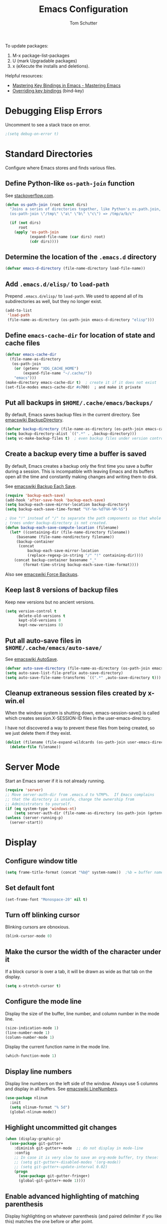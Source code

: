 #+TITLE: Emacs Configuration
#+AUTHOR: Tom Schutter

To update packages:

1. M-x package-list-packages
2. U (mark Upgradable packages)
3. x (eXecute the installs and deletions).

Helpful resources:

- [[https://www.masteringemacs.org/article/mastering-key-bindings-emacs][Mastering Key Bindings in Emacs - Mastering Emacs]]
- [[https://emacs.stackexchange.com/a/360][Overriding key bindings]] (bind-key)

* Debugging Elisp Errors

Uncomment to see a stack trace on error.

#+begin_src emacs-lisp
;(setq debug-on-error t)
#+end_src

* Standard Directories

Configure where Emacs stores and finds various files.

** Define Python-like ~os-path-join~ function

See [[http://stackoverflow.com/questions/3964715/what-is-the-correct-way-to-join-multiple-path-components-into-a-single-complete][stackoverflow.com]].

#+begin_src emacs-lisp
(defun os-path-join (root &rest dirs)
  "Joins a series of directories together, like Python's os.path.join,
  (os-path-join \"/tmp\" \"a\" \"b\" \"c\") => /tmp/a/b/c"

  (if (not dirs)
      root
    (apply 'os-path-join
           (expand-file-name (car dirs) root)
           (cdr dirs))))
#+end_src

** Determine the location of the ~.emacs.d~ directory

#+begin_src emacs-lisp
(defvar emacs-d-directory (file-name-directory load-file-name))
#+end_src

** Add ~.emacs.d/elisp/~ to ~load-path~

Prepend ~.emacs.d/elisp/~ to ~load-path~.  We used to append all of
its subdirectories as well, but they no longer exist.

#+begin_src emacs-lisp
(add-to-list
 'load-path
 (file-name-as-directory (os-path-join emacs-d-directory "elisp")))
#+end_src

** Define ~emacs-cache-dir~ for location of state and cache files

#+begin_src emacs-lisp
(defvar emacs-cache-dir
  (file-name-as-directory
   (os-path-join
    (or (getenv "XDG_CACHE_HOME")
        (expand-file-name "~/.cache/"))
    "emacs")))
(make-directory emacs-cache-dir t)  ; create it if it does not exist
(set-file-modes emacs-cache-dir #o700)  ; and make it private
#+end_src

** Put all backups in ~$HOME/.cache/emacs/backups/~

By default, Emacs saves backup files in the current directory.  See
[[http://www.emacswiki.org/emacs/BackupDirectory][emacswiki BackupDirectory]].

#+begin_src emacs-lisp
(defvar backup-directory (file-name-as-directory (os-path-join emacs-cache-dir "backups")))
(setq backup-directory-alist `((".*" . ,backup-directory)))
(setq vc-make-backup-files t)  ; even backup files under version control
#+end_src

** Create a backup every time a buffer is saved

By default, Emacs creates a backup only the first time you save a
buffer during a session.  This is incompatible with leaving Emacs and
its buffers open all the time and constantly making changes and
writing them to disk.

See [[https://www.emacswiki.org/emacs/BackupEachSave][emacswiki Backup Each Save]].

#+begin_src emacs-lisp
(require 'backup-each-save)
(add-hook 'after-save-hook 'backup-each-save)
(setq backup-each-save-mirror-location backup-directory)
(setq backup-each-save-time-format "%Y-%m-%dT%H-%M-%S")

; Use "!" instead of "/" to separate the path components so that whole
; trees under backup-directory is not created.
(defun backup-each-save-compute-location (filename)
  (let* ((containing-dir (file-name-directory filename))
     (basename (file-name-nondirectory filename))
     (backup-container
      (concat
          backup-each-save-mirror-location
          (replace-regexp-in-string "/" "!" containing-dir))))
    (concat backup-container basename "_"
        (format-time-string backup-each-save-time-format))))
#+end_src

Also see [[https://www.emacswiki.org/emacs/ForceBackups][emacswiki Force Backups]].

** Keep last 8 versions of backup files

Keep new versions but no ancient versions.

#+begin_src emacs-lisp
(setq version-control t
      delete-old-versions t
      kept-old-versions 0
      kept-new-versions 8)
#+end_src

** Put all auto-save files in ~$HOME/.cache/emacs/auto-save/~

See [[http://www.emacswiki.org/emacs/AutoSave][emacswiki AutoSave]].

#+begin_src emacs-lisp
(defvar auto-save-directory (file-name-as-directory (os-path-join emacs-cache-dir "auto-save")))
(setq auto-save-list-file-prefix auto-save-directory)
(setq auto-save-file-name-transforms `((".*" ,auto-save-directory t)))
#+end_src

** Cleanup extraneous session files created by x-win.el

When the window system is shutting down, emacs-session-save() is
called which creates session.X-SESSION-ID files in the
user-emacs-directory.

I have not discovered a way to prevent these files from being created,
so we just delete them if they exist.

#+begin_src emacs-lisp
(dolist (filename (file-expand-wildcards (os-path-join user-emacs-directory "session.*")))
  (delete-file filename))
#+end_src

* Server Mode

Start an Emacs server if it is not already running.

#+begin_src emacs-lisp
(require 'server)
;; Move server-auth-dir from .emacs.d to %TMP%.  If Emacs complains
;; that the directory is unsafe, change the ownership from
;; Administrators to yourself.
(if (eq system-type 'windows-nt)
    (setq server-auth-dir (file-name-as-directory (os-path-join (getenv "TMP") "emacs"))))
(unless (server-running-p)
  (server-start))
#+end_src

* Display

** Configure window title

#+begin_src emacs-lisp
(setq frame-title-format (concat "%b@" system-name))  ;%b = buffer name
#+end_src

** Set default font

#+begin_src emacs-lisp
(set-frame-font "Monospace-20" nil t)
#+end_src

** Turn off blinking cursor

Blinking cursors are obnoxious.

#+begin_src emacs-lisp
(blink-cursor-mode 0)
#+end_src

** Make the cursor the width of the character under it

If a block cursor is over a tab, it will be drawn as wide as that tab
on the display.

#+begin_src emacs-lisp
(setq x-stretch-cursor t)
#+end_src

** Configure the mode line

Display the size of the buffer, line number, and column number in the
mode line.

#+begin_src emacs-lisp
(size-indication-mode 1)
(line-number-mode 1)
(column-number-mode 1)
#+end_src

Display the current function name in the mode line.

#+begin_src emacs-lisp
(which-function-mode 1)
#+end_src

** Display line numbers

Display line numbers on the left side of the window.  Always use 5
columns and display in all buffers.  See [[http://www.emacswiki.org/emacs/LineNumbers][emacswiki LineNumbers]].

#+begin_src emacs-lisp
(use-package nlinum
  :init
  (setq nlinum-format "% 5d")
  (global-nlinum-mode))
#+end_src

** Highlight uncommitted git changes

#+begin_src emacs-lisp
(when (display-graphic-p)
  (use-package git-gutter+
    :diminish git-gutter+-mode  ;; do not display in mode-line
    :config
    ;; In case it is very slow to save an org-mode buffer, try these:
    ;; (setq git-gutter+-disabled-modes '(org-mode))
    ;; (setq git-gutter+-update-interval 0.02)
    (progn
      (use-package git-gutter-fringe+)
      (global-git-gutter+-mode 1))))
#+end_src

** Enable advanced highlighting of matching parenthesis

Display highlighting on whatever parenthesis (and paired delimiter if
you like this) matches the one before or after point.

#+begin_src emacs-lisp
(use-package mic-paren
  :init
  (setq paren-sexp-mode t)  ; Always highlight the whole s-expression.
  :config
  (add-hook 'prog-mode-hook 'paren-activate)
  (add-hook 'LaTeX-mode-hook
            (function (lambda ()
                        (paren-toggle-matching-quoted-paren 1)
                        (paren-toggle-matching-paired-delimiter 1))))
  (add-hook 'c-mode-common-hook
            (function (lambda ()
                        (paren-toggle-open-paren-context 1)))))
#+end_src

* Files

Configure how files are selected and found.

** Selecting files in the minibuffer

Ignore case.

#+begin_src emacs-lisp
(setq read-file-name-completion-ignore-case t)
#+end_src

Ignore files with certain extensions.

#+begin_src emacs-lisp
(mapc (lambda (x)
        (add-to-list 'completion-ignored-extensions x))
      '(".exe" ".pdf"))
#+end_src

** Recent files

Enable File -> Open Recent.  This list is is automatically saved
across Emacs sessions.

See [[http://www.emacswiki.org/emacs/RecentFiles][emacswiki RecentFiles]].

#+begin_src emacs-lisp
(use-package recentf
  :demand
  :init
  (setq recentf-save-file (os-path-join emacs-cache-dir "recentf"))
  (recentf-mode 1)
  :bind
  ("<kp-4>" . recentf-open-files))
#+end_src

** Default to filename at point for ~C-x C-f~.

When opening a file using ~C-x C-f~, suggest the filename at point.  I
tried ido-mode, but I don't like the M-p, M-n behaviour.  See
[[http://www.emacswiki.org/emacs/FindFileAtPoint][emacswiki FindFileAtPoint]].

#+begin_src emacs-lisp
(require 'ffap)
(ffap-bindings)
(setq ffap-machine-p-known 'accept)   ; No pinging
(setq ffap-ftp-regexp nil)            ; Disable FTP
(setq ffap-ftp-sans-slash-regexp nil) ; Disable FTP

;;; On UNIX, all strings starting with / are recognized as a path.
;;; This is annoying especially on closing XML tags.
;;; The following advice ignores / as a wrong result.
(defadvice ffap-file-at-point (after ffap-file-at-point-after-advice ())
  "Advise ffap to ignore files starting with /."
  (if (string= ad-return-value "/")
      (setq ad-return-value nil)))
(ad-activate 'ffap-file-at-point)

;;; Check ffap string for line-number and goto it.
(defvar ffap-file-at-point-line-number nil
  "Variable to hold line number from the last `ffap-file-at-point' call.")
(defadvice ffap-file-at-point (after ffap-store-line-number activate)
  "Search `ffap-string-at-point' for a line number pattern and save it in `ffap-file-at-point-line-number' variable."
  (let* ((string (ffap-string-at-point)) ;; string/name definition copied from `ffap-string-at-point'
         (name
          (or (condition-case nil
                  (and (not (string-match "//" string)) ; foo.com://bar
                       (substitute-in-file-name string))
                (error nil))
              string))
         (line-number-string
          (and (string-match ":[0-9]+" name)
               (substring name (1+ (match-beginning 0)) (match-end 0))))
         (line-number
          (and line-number-string
               (string-to-number line-number-string))))
    (if (and line-number (> line-number 0))
        (setq ffap-file-at-point-line-number line-number)
      (setq ffap-file-at-point-line-number nil))))
(defadvice find-file-at-point (after ffap-goto-line-number activate)
  "If `ffap-file-at-point-line-number' is non-nil goto this line."
  (when ffap-file-at-point-line-number
    (goto-char (point-min))
    (forward-line (1- ffap-file-at-point-line-number))
    (setq ffap-file-at-point-line-number nil)))

;;; Search for files in directories other than the current.
;;;
;;; I was using ff-paths for this, but it breaks {svn,git} checkins,
;;; opening files that don't exist yet, TRAMP, and other things I have
;;; already forgotten.
;;;
;;; Add root directories to ffap-c-path in "~/.emacs-local.el":
;;;   (add-to-list 'ffap-c-path "~/src/myproj")
(add-to-list 'ffap-c-path "~/src")
(setq ffap-alist (append ffap-alist '(("\\.py\\'" . ffap-c-mode))))
#+end_src

** TRAMP remote file access

To activate, open file of the form /machine:localname
See http://www.gnu.org/software/tramp/

#+begin_src emacs-lisp
(require 'tramp)
(require 'tramp-cache)
(require 'tramp-sh)
(setq tramp-default-method "ssh")
(setq tramp-persistency-file-name (os-path-join emacs-cache-dir "tramp"))
(if (< emacs-major-version 24) ; broken in emacs-24
    (setq tramp-remote-process-environment
          (split-string
           (replace-regexp-in-string
            "HOME/\.tramp_history"
            "HOME/.cache/emacs/tramp_history"
            (mapconcat 'identity tramp-remote-process-environment "|"))
           "|")))  ; move ~/.tramp_history file created on target to ~/.cache/emacs
#+end_src

* Buffers

Buffer manipulation.

** Kill this buffer

Make C-x k kill this buffer instead of prompting for which buffer to
kill.  If I want to kill a different buffer, I use C-x C-b instead.

#+begin_src emacs-lisp
(global-set-key (kbd "C-x k") 'kill-this-buffer)
#+end_src

** Uniquely indentify buffers

Make two buffers with the same file name open distinguishable.

#+begin_src emacs-lisp
(use-package uniquify
  :ensure nil  ; https://github.com/jwiegley/use-package/issues/320
  :config
  (setq uniquify-after-kill-buffer-p t)     ; rename after killing uniquified
  (setq uniquify-ignore-buffers-re "^\\*")) ; don't muck with special buffers
#+end_src

** Enable switching between buffers using substrings

See [[http://www.emacswiki.org/emacs/InteractivelyDoThings][emacswiki InteractivelyDoThings (ido)]].

#+begin_src emacs-lisp
(use-package ido
  :init
  (ido-mode t))
#+end_src

** Switch between buffers

- ~C-S-tab~ - previous user buffer
- ~C-tab~ - next user buffer
- ~kp-subtract~ - close current buffer

#+begin_src emacs-lisp
(defun close-current-buffer ()
  "Close the current buffer.

   Similar to (kill-buffer (current-buffer)) with the following additions:

   - Prompt user to save if the buffer has been modified even if the
     buffer is not associated with a file.
   - Make sure the buffer shown after closing is a user buffer.

   A special buffer is one who's name starts with *.
   Else it is a user buffer."
  (interactive)
  (let (special-buffer-p is-special-buffer-after)
    (if (string-match "^*" (buffer-name))
        (setq special-buffer-p t)
      (setq special-buffer-p nil))

    ;; Offer to save buffers that are non-empty and modified, even for
    ;; non-file visiting buffer.  Because kill-buffer does not offer
    ;; to save buffers that are not associated with files.
    (when (and (buffer-modified-p)
               (not special-buffer-p)
               (not (string-equal major-mode "dired-mode"))
               (if (equal (buffer-file-name) nil)
                   (if (string-equal "" (save-restriction (widen) (buffer-string))) nil t)
                 t))
      (if (yes-or-no-p
           (concat "Buffer " (buffer-name) " modified; kill anyway? "))
          (save-buffer)
        (set-buffer-modified-p nil)))

    ;; close
    (kill-buffer (current-buffer))

    ;; if emacs buffer, switch to a user buffer
    (if (string-match "^*" (buffer-name))
        (setq is-special-buffer-after t)
      (setq is-special-buffer-after nil))
    (when is-special-buffer-after
      (next-user-buffer))))

(defun next-user-buffer ()
  "Switch to the next user buffer in cyclic order.
User buffers are those not starting with *."
  (interactive)
  (next-buffer)
  (let ((i 0))
    (while (and (string-match "^*" (buffer-name)) (< i 50))
      (setq i (1+ i)) (next-buffer))))

(defun previous-user-buffer ()
  "Switch to the previous user buffer in cyclic order.
User buffers are those not starting with *."
  (interactive)
  (previous-buffer)
  (let ((i 0))
    (while (and (string-match "^*" (buffer-name)) (< i 50))
      (setq i (1+ i)) (previous-buffer))))

(global-set-key (kbd "<C-S-iso-lefttab>") 'previous-user-buffer)
(global-set-key (kbd "<C-tab>") 'next-user-buffer)
(global-set-key (kbd "<kp-subtract>") 'close-current-buffer)
#+end_src

** Rename buffer and the file it is visiting

#+begin_src emacs-lisp
(defun rename-current-buffer-file ()
  "Renames current buffer and file it is visiting."
  (interactive)
  (let ((name (buffer-name))
        (filename (buffer-file-name)))
    (if (not (and filename (file-exists-p filename)))
        (error "Buffer '%s' is not visiting a file!" name)
      (let ((new-name (read-file-name "New name: " filename)))
        (if (get-buffer new-name)
            (error "A buffer named '%s' already exists!" new-name)
          (rename-file filename new-name 1)
          (rename-buffer new-name)
          (set-visited-file-name new-name)
          (set-buffer-modified-p nil)
          (message "File '%s' successfully renamed to '%s'"
                   name (file-name-nondirectory new-name)))))))
(global-set-key (kbd "C-x C-r") 'rename-current-buffer-file)
#+end_src

** Scratch buffer

*** Suppress initial message in scratch buffer; we know what it is for

#+begin_src emacs-lisp
(setq initial-scratch-message nil)
#+end_src

*** Respawn the scratch buffer if it is killed (C-x k)

#+begin_src emacs-lisp
(defun kill-scratch-buffer ()
  "Kill the *scratch* buffer and then respawn it."
  ;; The next line is just in case someone calls this manually
  (set-buffer (get-buffer-create "*scratch*"))

  ;; Kill the current (*scratch*) buffer
  (remove-hook 'kill-buffer-query-functions 'kill-scratch-buffer)
  (kill-buffer (current-buffer))

  ;; Make a brand new *scratch* buffer
  (set-buffer (get-buffer-create "*scratch*"))
  (lisp-interaction-mode)
  (make-local-variable 'kill-buffer-query-functions)
  (add-hook 'kill-buffer-query-functions 'kill-scratch-buffer)

  ;; Since we killed it, don't let caller do that.
  nil)
(kill-scratch-buffer)  ;install the hook
#+end_src

* Navigation

** Searching

When searching forward [Return] ends the search, but puts the point at
the end of the found text.  Define [Ctrl+Return] to put point at the
beginning.  See [[http://www.emacswiki.org/emacs/ZapToISearch][emacswiki ZapToISearch]].

#+begin_src emacs-lisp
(defun isearch-exit-other-end (rbeg rend)
  "Exit isearch, but at the other end of the search string (RBEG REND).
This is useful when followed by an immediate kill."
  (interactive "r")
  (isearch-exit)
  (goto-char isearch-other-end))
(define-key isearch-mode-map [(control return)] 'isearch-exit-other-end)
#+end_src

** Goto line

Provide an easy goto-line (~C-c g~).

#+begin_src emacs-lisp
(global-set-key (kbd "C-c g") 'goto-line)
#+end_src

** Better beginning, end of line

Switch between various line positions, like moving to the
beginning/end of code, line or comment.

#+begin_src emacs-lisp
(use-package mwim
  :init
  (global-set-key (kbd "C-a") 'mwim-beginning-of-code-or-line)
  (global-set-key (kbd "C-e") 'mwim-end-of-code-or-line)
  (global-set-key (kbd "<home>") 'mwim-beginning-of-line-or-code)
  (global-set-key (kbd "<end>") 'mwim-end-of-line-or-code))
#+end_src

** Track EOL

Vertical motion starting at EOL keeps to EOL.

#+begin_src emacs-lisp
(setq track-eol t)
#+end_src

** Scroll one line at a time instead of paging

Paging is what ~PgUp~ and ~PgDn~ are for.

#+begin_src emacs-lisp
(setq scroll-conservatively 100)
#+end_src

** PgUp and PgDn as inverse functions

Remember and restore point location after ~PgUp~ and ~PgDn~.

#+begin_src emacs-lisp
(setq scroll-preserve-screen-position t)
#+end_src

** Bookmarks

Bookmarking commands:

- ~C-x r m~ - set a bookmark at the current location
- ~C-x r b~ - jump to a bookmark
- ~C-x r l~ - list your bookmarks
- ~M-x bookmark-delete~ - delete a bookmark by name

See [[http://emacswiki.org/emacs/BookMarks][emacswiki BookMarks]].

#+begin_src emacs-lisp
(use-package bookmark
  :config
  (setq bookmark-default-file (os-path-join emacs-cache-dir "emacs.bmk"))

  :bind
  (("<kp-1>" . bookmark-bmenu-list)
   ("<kp-2>" . bookmark-set)
   ("<kp-3>" . bookmark-jump)))
#+end_src

** Spin Markers

- C-" to add a marker at point.
- C-' to jump to the next marker.
- C-M-" to remove all markers.
- C-u C-" to remove the marker at point.

See https://www.emacswiki.org/emacs/SpinMarkers

#+begin_src emacs-lisp
(require 'spin-markers)  ; in ./elisp/
(bind-key* (kbd "C-\"") 'spin-marker-add)
(bind-key* (kbd "C-'") 'spin-marker-jump-next)
(bind-key* (kbd "C-M-\"") 'spin-marker-remove-all)
#+end_src

** Save and restore point (F3, F4)

Deprecated on 2023-01-21.  Use spin markers instead.

#+begin_src emacs-lisp
(global-set-key (kbd "C-<f3>")
    '(lambda () (interactive) (progn (message "Use C-\" instead!") (ding))))
(global-set-key (kbd "<f3>")
    '(lambda () (interactive) (progn (message "Use C-' instead!") (ding))))
(global-set-key (kbd "C-<f4>")
    '(lambda () (interactive) (progn (message "Use C-\" instead!") (ding))))
(global-set-key (kbd "<f4>")
    '(lambda () (interactive) (progn (message "Use C-' instead!") (ding))))
#+end_src

** Jump between symbols

Jump between symbols in your buffer, based on the initial symbol your point was on when you started the search.

- ~M-n~ - jump to next symbol
- ~M-p~ - jump to previous symbol

See https://github.com/mickeynp/smart-scan.

#+begin_src emacs-lisp
(use-package smartscan
  :init
  (global-smartscan-mode 1))
#+end_src

** Goto last change in current buffer

Move through points at which you made edits in a buffer.

- ~C-c C-,~ - goto last change
- ~C-c C-.~ - goto next change

#+begin_src emacs-lisp
(use-package goto-chg
  :bind
  (("C-c C-," . goto-last-change)
   ("C-c C-." . goto-last-change-reverse)))
#+end_src

** Move between windows with shift-arrow keys

#+begin_src emacs-lisp
(global-set-key (kbd "S-<left>") 'windmove-left)
(global-set-key (kbd "S-<right>") 'windmove-right)
(global-set-key (kbd "S-<up>") 'windmove-up)
(global-set-key (kbd "S-<down>") 'windmove-down)
#+end_src

** Expand Region

Increases the selected region by semantic units. Just keep pressing
the C-= until it selects what you want.

An example:

  : (setq alphabet-start "abc def")

With the cursor at the c, it starts by marking the entire word abc,
then expand to the contents of the quotes abc def, then to the entire
quote "abc def", then to the contents of the sexp setq alphabet-start
"abc def" and finally to the entire sexp.

#+begin_src emacs-lisp
(use-package expand-region
  :bind ("C-=" . er/expand-region))
#+end_src

** Dired

Show the file from point in the other window.  Use down/up or C-n/C-p
to display a different file.  Use SPC to scroll the peeped file down,
and C-SPC or backspace to scroll it up.

#+begin_src emacs-lisp
(use-package peep-dired
  :ensure t
  :defer t ; don't access `dired-mode-map' until `peep-dired' is loaded
  :config
  ;; kill peep buffers when peep mode is disabled
  (setq peep-dired-cleanup-on-disable t)
  ;; enable peeping when visiting directories from a peep-enabled directory
  (setq peep-dired-enable-on-directories t)
  ;; ignore certain files
  (setq peep-dired-ignored-extensions '("iso"))
  :bind (:map dired-mode-map
              ("P" . peep-dired)))
#+end_src

* Writing

** Set default major mode to text-mode

Set default major mode to be text-mode instead of fundamental-mode.
Although the doc says that default-major-mode is obsolete since 23.2
and to use major-mode instead, setting major-mode doesn't work.

#+begin_src emacs-lisp
(setq default-major-mode 'text-mode)
#+end_src

** Delete selected text when typing

All other editors work this way, so let's not confuse ourselves.

#+begin_src emacs-lisp
(require 'delsel)  ;required for OpenSUSE-12.1 emacs-23.3-6.1.2
(delete-selection-mode 1)
#+end_src

** Join lines

- ~M-^~ - join current line to one above
- ~M-j~ - join current line to one below

#+begin_src emacs-lisp
(global-set-key (kbd "M-j") (lambda () (interactive) (join-line -1)))
#+end_src

** Clean up spaces

Cycle between 1, 0, or original spaces around point where spaces
includes newlines and tabs.

#+begin_src emacs-lisp
(if (and (>= emacs-major-version 24)
         (>= emacs-minor-version 4))
    (global-set-key (kbd "M-SPC") 'cycle-spacing)
  ;; Just delete newlines as well as spaces and tabs around point.
  (global-set-key (kbd "M-SPC") '(lambda () (interactive) (just-one-space -1))))
#+end_src

** Unfill paragraph

Press "M-Q" to perform the inverse of fill-paragraph ("M-q").  From
[[http://pages.sachachua.com/.emacs.d/Sacha.html][Sacha Chua]].

#+begin_src emacs-lisp
(defun my/unfill-paragraph (&optional region)
    "Takes a multi-line paragraph and makes it into a single line of text."
    (interactive (progn
                   (barf-if-buffer-read-only)
                   (list t)))
    (let ((fill-column (point-max)))
      (fill-paragraph nil region)))
(bind-key "M-Q" 'my/unfill-paragraph)
#+end_src

** Insert datetime into current buffer (C-c i d, C-c i t)

By default, the inserted date or datetime is enclosed in square
brackets for org formatting.  Use C-u to insert without the brackets.

#+begin_src emacs-lisp
(defun my-insert-date (universal)
  "Insert date string into current buffer."
  (interactive "P")
  (insert (format-time-string (if universal "%Y-%m-%d" "[%Y-%m-%d]"))))
(global-set-key (kbd "C-c i d") 'my-insert-date)

(defun my-insert-date-time (universal)
  "Insert date time string into current buffer."
  (interactive "P")
  (insert (format-time-string (cond
                               ((equal universal '(4))  ; C-u
                                "%Y-%m-%d %H:%M")
                               ((equal universal '(16))  ; C-u C-u
                                "%Y-%m-%dT%H:%M")
                               (t
                                "[%Y-%m-%d %H:%M]")))))
(global-set-key (kbd "C-c i t") 'my-insert-date-time)
#+end_src

** Make URL human readable

Key binding?

#+begin_src emacs-lisp
(require 'url-humanify)  ; in ./elisp/
;theoretically the following should work, but it does not
;(use-package url-humanify
;  :load-path "./elisp/")
#+end_src

** Whitespace

*** Indentation should insert spaces, not tabs

#+begin_src emacs-lisp
(setq-default indent-tabs-mode nil)
#+end_src

*** Display and cleanup bogus whitespace

See [[http://www.emacswiki.org/emacs/WhiteSpace][emacswiki WhiteSpace]].

#+begin_src emacs-lisp
(use-package whitespace
  :config
  (setq whitespace-style
        '(face trailing tabs empty indentation space-before-tab))
  (global-whitespace-mode 1)
  (setq whitespace-action '(auto-cleanup))
  (add-hook 'makefile-mode-hook
            (lambda () (setq indent-tabs-mode t)))
  (defun whitespace-disable-for-some-files ()
    "Disable whitespace mode for some files."
    (let ((extension (file-name-extension buffer-file-name)))
      (if (or (string-equal extension "sln")
              (string-match "sigrok" buffer-file-name))
          (progn
            (set (make-local-variable 'whitespace-style) '(nil))
            (set (make-local-variable 'whitespace-action) '(nil))
            (set (make-local-variable 'indent-tabs-mode) t)))))
  (add-hook 'find-file-hook 'whitespace-disable-for-some-files))
#+end_src

*** If we do see tabs, they are 4 chars wide

#+begin_src emacs-lisp
(setq-default tab-width 4)
#+end_src

*** Require final newline

If there is no newline at the end of the file, append one when saving.
This should not be necessary because most modes should set
require-final-newline to mode-require-final-newline, but most do not
(Emacs-Lisp for one).  The risk here is if we open a binary file we
might append a newline.

#+begin_src emacs-lisp
(setq require-final-newline t)
#+end_src

*** Identify variables that are safe to be set as file variables ??

#+begin_src emacs-lisp
(put 'whitespace-line-column 'safe-local-variable 'integerp)
#+end_src

** Entering special characters with C-q

Use hex radix when entering special characters with C-q.  Default is
octal.  For example, C-q 2 0 a c <return> will enter "€".

#+begin_src emacs-lisp
(setq read-quoted-char-radix 16)
#+end_src

* Desktop

Saves the state of Emacs from one session to another. The buffers,
their file names, major modes, buffer positions, and so on are saved.

See [[http://www.emacswiki.org/emacs/DeskTop][emacswiki DeskTop]].

#+begin_src emacs-lisp
(use-package desktop
  :if window-system
  :demand
  :config
  (desktop-save-mode 1)
  (setq desktop-base-file-name "desktop")  ;no need for leading dot
  (setq desktop-base-lock-name "desktop.lock")  ;no need for leading dot
  (setq desktop-path (list emacs-cache-dir))
  (setq desktop-load-locked-desktop nil)  ;do not load desktop if locked
  (add-to-list 'desktop-globals-to-save 'query-replace-history)  ; C-%
  (add-to-list 'desktop-globals-to-save 'log-edit-comment-ring)  ; *VC-log*
  (add-to-list 'desktop-globals-to-save 'bookmark-history)       ; C-x r b

  ;; Clean stale desktop.lock file.
  (defun emacs-process-p (pid)
    "If PID is the process ID of an Emacs process, return t, else nil.
     Also returns nil if pid is nil."
    (when pid
      (let ((attributes (process-attributes pid)) (cmd))
        (dolist (attr attributes)
          (if (string= "comm" (car attr))
              (setq cmd (cdr attr))))
        (if (and cmd (or (string= "emacs" cmd) (string= "emacs.exe" cmd))) t))))

  (defadvice desktop-owner (after pry-from-cold-dead-hands activate)
    "Do not allow dead emacsen to own the desktop file."
    (when (not (emacs-process-p ad-return-value))
      (setq ad-return-value nil))))
#+end_src

* Org Mode

#+begin_src emacs-lisp
(require 'org)
#+end_src

** Global key bindings

I was using "C-c o" as a common prefix, but that did not always work.
For example, using "\Col" with org-store-link gives a "Bad URL" error.

#+begin_src emacs-lisp
  ; do not use lambda so that which-key can be informative
(defun change-to-org-notes-buffer ()
  "Change to default org notes buffer."
  (interactive) (find-file org-default-notes-file))
(global-set-key "\C-coh" 'change-to-org-notes-buffer)
(global-set-key "\C-cl" 'org-store-link)
(global-set-key "\C-c\C-l" 'org-insert-link)
#+end_src

Wrap region.  Select a region and then press ~"~, ~'~, ~(~, ~{~, or
~[~.  See [[https://github.com/rejeep/wrap-region.el][wrap-region package]].

#+begin_src emacs-lisp
(use-package wrap-region
  :config
  (add-hook 'org-mode-hook 'wrap-region-mode))
#+end_src

- * = *bold*
- ~ = ~code~
- + = +strike-through+
- l = begin_src emacs_lisp
- p = begin_src python
- s = begin_src shell (sh)
- e = begin_example

#+begin_src emacs-lisp
(wrap-region-add-wrapper "*" "*" nil 'org-mode)
(wrap-region-add-wrapper "~" "~" nil 'org-mode)
(wrap-region-add-wrapper "+" "+" nil 'org-mode)
(wrap-region-add-wrapper "#+begin_src emacs-lisp\n" "#+end_src\n" "l" 'org-mode)
(wrap-region-add-wrapper "#+begin_src python\n" "#+end_src\n" "p" 'org-mode)
(wrap-region-add-wrapper "#+begin_src shell\n" "#+end_src\n" "s" 'org-mode)
(wrap-region-add-wrapper "#+begin_example\n" "#+end_example\n" "e" 'org-mode)
#+end_src

Insert a TODO or TASK item before the current item, no matter where we
are in the current item.

#+begin_src emacs-lisp
(define-key org-mode-map (kbd "C-c i o")
  (lambda () (interactive)
    (org-forward-heading-same-level 0)
    (org-insert-heading)
    (insert "TODO ")))

(define-key org-mode-map (kbd "C-c i k")
  (lambda () (interactive)
    (org-forward-heading-same-level 0)
    (org-insert-heading)
    (insert "TASK ")))
#+end_src

** Capturing

Globally bind org-capture to "C-c c".

#+begin_src emacs-lisp
(global-set-key "\C-cc" 'org-capture)
#+end_src

Set default target for storing captured notes.

#+begin_src emacs-lisp
(setq org-default-notes-file (concat org-directory "/inbox.org"))
#+end_src

Define current client org file.
#+begin_src emacs-lisp
(setq org-client-file "~/Documents/bloomberg/bloomberg.org")
#+end_src

Define templates used by org-capture ("C-c c").

Useful template expansion %-escapes:
  %? - After completing the template, position cursor here.
  %i - Initial content, copied from the active region.
  %u, %U - Inactive date or time stamp.
  %x - Content of the X clipboard.

#+begin_src emacs-lisp
(setq org-capture-templates
      '(
        ("t" "TODO" entry (file "inbox.org")
         "* TODO %?\n" :prepend t :empty-lines-after 1)
        ("T" "TODO with clipboard" entry (file "inbox.org")
         "* TODO %?\n%c\n" :prepend t :empty-lines-after 1)
        ("c" "Client TODO" entry (file+headline org-client-file "Tasks")
         "* TODO %?\n" :prepend t :empty-lines-after 1)
        ("C" "Client TODO with clipboard" entry (file+headline org-client-file "Tasks")
         "* TODO %?\n%c\n" :prepend t :empty-lines-after 1)
        ("j" "Journal" entry (file+datetree "journal.org")
         "* %?\n" :empty-lines-after 1)
        ("J" "Journal with clipboard" entry (file+datetree "journal.org")
         "* %?\n^c\n" :empty-lines-after 1)))
#+end_src

Enable capture from outside Emacs.  See [[https://orgmode.org/worg/org-contrib/org-protocol.html][org-protocol]].
Use with: emacsclient "org-protocol://capture?template=T"
With xubuntu, Settings -> Keyboard Application Shortcuts -> Super+C

#+begin_src emacs-lisp
(require 'org-protocol)
#+end_src

Take an URL from the clipboard and insert an org-mode link with a
title of a page found by the URL into the current buffer.

#+begin_src emacs-lisp
(use-package org-cliplink
  :bind
  (("C-c o l" . org-cliplink)))
#+end_src

Override org keybindings that I will never use.
#+begin_src emacs-lisp
(defun set-my-org-keys ()
  (define-key org-mode-map (kbd "<C-S-down>") 'move-line-down)
  (define-key org-mode-map (kbd "<C-S-up>") 'move-line-up))
(add-hook 'org-mode-hook 'set-my-org-keys)
#+end_src

** Navigation

Globally bind org-iswitchb to "C-c b".

#+begin_src emacs-lisp
(global-set-key "\C-cb" 'org-iswitchb)
#+end_src

Configure org-refile ("C-c C-w") to use top three heading levels from
all org agenda files.

#+begin_src emacs-lisp
(setq org-refile-targets '((org-agenda-files . (:maxlevel . 3))))
#+end_src

When M-RET is pressed, go to the end of the line before making a new
entry.  The default is to split the line at cursor position, which I
rarely want to do.

#+begin_src emacs-lisp
(setq org-M-RET-may-split-line nil)
#+end_src

Pressing RET on a link will follow the link.

#+begin_src emacs-lisp
(setq org-return-follows-link t)
#+end_src

Default for .docx files is to convert the first page to an image and
display it.  Use the system default handler instead.

#+begin_src emacs-lisp
(add-hook 'org-mode-hook
      '(lambda ()
             (setq org-file-apps
                   (append '(
                             ("\\.docx\\'" . system)
                             ) org-file-apps))))
#+end_src

** Structure Editing

Do not leave a blank line before a new heading/item or when moving
headings/items around.  The default behavior is to look at the
surrounding headings/items and try to make an intelligent decision
whether to insert a blank line or not.  But that ends up being
confusing; why did it leave a blank line this time but not last time?
#+begin_src emacs-lisp
(setf org-blank-before-new-entry '((heading . nil) (plain-list-item . nil)))
#+end_src

** Hard indentation

Electric indent mode is obnoxious when adding bullet lists.  When
pressing return at the end of a list, it always indents the new item
one more level.

#+begin_src emacs-lisp
(add-hook 'after-change-major-mode-hook (lambda() (electric-indent-mode -1)))
#+end_src

** Visualization

*** Indent text according to outline structure

See [[https://github.com/syl20bnr/spacemacs/issues/1833][Weird org + git gutter indentation bug #1833]].

#+begin_src emacs-lisp
(setq org-startup-indented t)
#+end_src

*** Disable "/" as indicating italics

As I type path names, I don't want the text to bounce between italics
and normal typefaces.  I rarely use italics anyways.

#+begin_src emacs-lisp
(delete '("/" italic "<i>" "</i>") org-emphasis-alist)
#+end_src

*** Ellipsis

Change the ellipsis "..." to something shorter to reduce visual
clutter.

- "\u2026" = HORIZONTAL ELLIPSIS
- "\u21b4" = RIGHTWARDS ARROW WITH CORNER DOWNWARDS
- "\u2935" = ARROW POINTING RIGHTWARDS THEN CURVING DOWNWARDS
  Note that this doesn't display correctly; empty boxes for all but
  the last.  2015-11-04.

#+begin_src emacs-lisp
(setq org-ellipsis "\u2026")
#+end_src

*** Fine tune characters are allowed before and after the markup characters

By default, commas are now allowed next to markup characters.  For
example, ~code,~ is not rendered as code.  This is a problem in this
very file when doing markup of key bindings like ~C-c C-,~.  See
[[http://stackoverflow.com/a/24173780][stackoverflow: How can I emphasize or quote a comma in org mode?]].

#+begin_src emacs-lisp
(setcar (nthcdr 2 org-emphasis-regexp-components) " \t\r\n\"'")
(org-set-emph-re 'org-emphasis-regexp-components org-emphasis-regexp-components)
#+end_src

** Refiling

The default behavior when refiling items is to show a bag of
headlines.  But many of my headlines are the same, like "Tasks".  So
instead of just listing headlines when refiling, show them as a path
including the filename.  Like file.org/level1/level2.

#+begin_src emacs-lisp
(setq org-refile-use-outline-path 'file)
#+end_src

Automatically save your all .org files at regular intervals (10
seconds) because I often forget to do so.  Especially inbox.org.

#+begin_src emacs-lisp
(use-package real-auto-save
  :config
  (add-hook 'org-mode-hook 'real-auto-save-mode))
#+end_src

** Journal and Archiving

Archive a task with org-archive-subtree ("C-c C-x C-s"), by inserting
it into a date tree in journal.org.

#+begin_src emacs-lisp
(setq org-archive-location (concat org-directory "/journal.org::datetree/"))
#+end_src

** Exporting

Github flavored markdown exporter ("C-c C-e g g"). It supports the
features [[https://help.github.com/articles/github-flavored-markdown/][listed here]].

#+begin_src emacs-lisp
(use-package ox-gfm :ensure t)
#+end_src

** Google calendar sync

Bi-directional syncing of Google calendars.

See:
- [[http://cestlaz.github.io/posts/using-emacs-26-gcal/][Using Emacs - 26 - Google Calendar, Org Agenda]]
- [[https://github.com/myuhe/org-gcal.el][org-gcal package]]

This relies on the setting of org-gcal-client-id and
org-gcal-client-secret in ~/.emacs-local.el

#+begin_src emacs-lisp
(use-package org-gcal
  :ensure t
  :init
  (setq org-gcal-dir (concat emacs-cache-dir "org-gcal/"))
  :config
  (setq org-gcal-file-alist
    '(("tschutter65@gmail.com" .  "~/org/gcal-tschutter65.org"))))

;      ("oj9ms3gjljeseg3f37hejalr80@group.calendar.google.com" . "~/org/gcal-corelogic.org"))))
#+end_src

Sync gcal whenever the agenda is loaded.  Since this happens in the
background, if something has just been added to the calendar, the
agenda might need to be reloaded by pressing r in the agenda view.

#+begin_src emacs-lisp
(add-hook 'org-agenda-mode-hook (lambda () (org-gcal-sync)))
#+end_src

** Org Agenda

Globally bind org-agenda to "C-c a".

#+begin_src emacs-lisp
(global-set-key "\C-ca" 'org-agenda)
#+end_src

*** Specify where to look for agenda files

#+begin_src emacs-lisp
(setq org-agenda-files '())
(if (file-directory-p "~/org/")
    (add-to-list 'org-agenda-files "~/org/"))
#+end_src

*** Agenda custom commands

#+begin_src emacs-lisp
(setq org-agenda-custom-commands
       `(;; match those that are not scheduled.
         ;; from http://stackoverflow.com/questions/17003338
         ("u" "Unscheduled tasks" tags "-SCHEDULED={.+}/!+TODO|+STARTED|+WAITING")
         ("n" "Agenda and all TODO's" ((agenda "") (alltodo)))))
#+end_src

*** Display two weeks in agenda

#+begin_src emacs-lisp
(setq org-agenda-span 14)
#+end_src

*** Start agenda on today, not Monday

#+begin_src emacs-lisp
(setq org-agenda-start-on-weekday nil)
#+end_src

*** Highlight entire selected agenda line

#+begin_src emacs-lisp
(add-hook 'org-agenda-finalize-hook (lambda () (hl-line-mode)))
#+end_src

*** Warn of any deadlines in next 7 days

Default is 14 days.  I can't think about things due next week.

#+begin_src emacs-lisp
(setq org-deadline-warning-days 7)
#+end_src

*** Color items in the agenda
Hopefully this is temporary until a better way is found.

Use ~M-x list-colors-display~ for color names.

#+begin_src emacs-lisp
(defun org-agenda-color-category (category backcolor forecolor)
  (let ((re (rx-to-string `(seq bol (0+ space) ,category ":"))))
    (save-excursion
      (message (concat "coloring: '" category "'")
      (goto-char (point-min))
      (while (re-search-forward re nil t)
        (add-text-properties (match-beginning 0) (match-end 0)
                             (list 'face (list :background backcolor :foreground forecolor))))))))

; Try to match Google Calendar.
; (setq org-agenda-finalize-hook nil)  ; to reset hook
(add-hook 'org-agenda-finalize-hook
          (lambda ()
            (save-excursion
              (org-agenda-color-category "gcal-tschutter65" "#616161" "#FFFFFF")  ; gray
              (org-agenda-color-category "gcal-corelogic" "#795548" "#FFFFFF")  ; brown
              (org-agenda-color-category "gcal-linda"  "#F6BF26" "#FFFFFF"))))  ; yellow
#+end_src

** Org Babel begin_src code blocks

Enable languages for #+begin_src blocks.

#+begin_src emacs-lisp
(org-babel-do-load-languages
 'org-babel-load-languages
 '((ditaa . t)
   (emacs-lisp . t)
   (gnuplot . t)
   (python . t)
   (shell . t)))

(use-package gnuplot)
#+end_src

Sometimes I use C-c ' to edit code blocks, and sometimes I just edit
them directly.  Do not add extra indentation when editing code blocks
using C-c '.

#+begin_src emacs-lisp
(setq org-edit-src-content-indentation 0)
#+end_src

Fontify code in code blocks when viewing in the org file (as opposed
to only when using C-c ').

#+begin_src emacs-lisp
(setq org-src-fontify-natively t)
#+end_src

Do not ask for confirmation when evaluating code blocks with ~C-c
C-c~.  Disabling confirmation may result in accidental evaluation of
potentially harmful code.  But I never evaluate code blocks from
external sources.

#+begin_src emacs-lisp
(setq org-confirm-babel-evaluate nil)
#+end_src

Replace results verbatim instead of replacing results with a table.
To restore the default for a specific code block, use ~#+begin_src
<lang> :results verbatim~

#+begin_src emacs-lisp
(setq org-babel-default-header-args
      (cons '(:results . "replace verbatim")
            (assq-delete-all :results org-babel-default-header-args)))
#+end_src

Automatically redisplay inline images after code block execution.

#+begin_src emacs-lisp
(defun fix-inline-images ()
  (when org-inline-image-overlays
    (org-redisplay-inline-images)))

(add-hook 'org-babel-after-execute-hook 'fix-inline-images)
#+end_src

Specify system location for ditaa.jar.

#+begin_src emacs-lisp
(setq org-ditaa-jar-path "/usr/share/ditaa/ditaa.jar")
#+end_src

** Org Drill

Conduct an interactive "drill sessions" using [[http://orgmode.org/worg/org-contrib/org-drill.html][org-drill]].

#+begin_src emacs-lisp
(use-package org-drill
  :config
  (setq savehist-file (os-path-join emacs-cache-dir "savehist-history"))
  (setq org-id-locations-file (os-path-join emacs-cache-dir "org-id-locations")))
#+end_src

** Link Handling

Specify browser used to open a link.  For example, use chrome:dog.com.

#+begin_src emacs-lisp
(org-link-set-parameters "chrome" :follow (lambda (path) (browse-url-chrome (concat "https:" path))))
(org-link-set-parameters "chromium" :follow (lambda (path) (browse-url-chromium (concat "https:" path))))
#+end_src

* Calendar and Diary

#+begin_src emacs-lisp
(use-package calendar
  :config
  (add-hook 'today-visible-calendar-hook 'calendar-mark-today)
  (calendar-set-date-style 'iso)  ; parse dates in ~/diary
  (setq calendar-date-display-form
        '((format "%s-%.2d-%.2d, %s"
                  year
                  (string-to-number month)
                  (string-to-number day)
                  dayname)))  ; format displayed dates in diary
  (setq diary-number-of-entries 7)  ; number of days to display
  (setq diary-list-include-blanks t)  ; include empty days
  (add-hook 'list-diary-entries-hook 'sort-diary-entries t))  ; sort entries by time
#+end_src

** Encrypted diary handling

#+begin_src emacs-lisp
(load-library "mydiary")
#+end_src

* Shells
** shell-pop

Quickly pop up a shell.  See https://github.com/kyagi/shell-pop-el

#+begin_src emacs-lisp
(use-package shell-pop
  :bind
  (("C-$" . shell-pop)) ; $ is the shell prompt

  :config
  (setq shell-pop-window-position "left")  ; which really means right?
  (setq shell-pop-window-size 50)  ; currently ignored?
  (setq shell-pop-shell-type (quote ("ansi-term" "*ansi-term*" (lambda nil (ansi-term shell-pop-term-shell)))))
)
#+end_src

** Eshell

See [[http://www.emacswiki.org/emacs/CategoryEshell][emacswiki CategoryEshell]].

#+begin_src emacs-lisp
(use-package eshell
  :config
  (setq eshell-directory-name (file-name-as-directory (os-path-join emacs-cache-dir "eshell"))))
#+end_src

* Flycheck

See https://www.flycheck.org/en/latest/
See https://www.flycheck.org/en/latest/user/flycheck-versus-flymake.html

#+begin_src emacs-lisp
(use-package flycheck

  :bind
  (("<M-up>"   . flycheck-previous-error)
   ("<M-down>" . flycheck-next-error))

  :config
  ;; Enable flycheck mode in all buffers.
  (global-flycheck-mode)

  ;; On-the-fly spell checking.  See http://www.emacswiki.org/emacs/FlySpell
  (if (not (eq system-type 'windows-nt))
      (add-hook 'text-mode-hook 'turn-on-flyspell))

  ;; Save dictionary without confirmation.
  (setq ispell-silently-savep t)

  ;; ruff - An extremely fast Python linter, written in Rust.
  ;; See https://github.com/flycheck/flycheck/issues/1974
  (flycheck-define-checker python-ruff
    "A Python syntax and style checker using the ruff utility.
    To override the path to the ruff executable, set
    `flycheck-python-ruff-executable'.
    See URL `http://pypi.python.org/pypi/ruff'."
    :command ("ruff"
              "--format=text"
              (eval (when buffer-file-name
                      (concat "--stdin-filename=" buffer-file-name)))
              "-")
    :standard-input t
    :error-filter (lambda (errors)
                    (let ((errors (flycheck-sanitize-errors errors)))
                      (seq-map #'flycheck-flake8-fix-error-level errors)))
    :error-patterns
    ((warning line-start
              (file-name) ":" line ":" (optional column ":") " "
              (id (one-or-more (any alpha)) (one-or-more digit)) " "
              (message (one-or-more not-newline))
              line-end))
    :modes python-mode)

  (add-to-list 'flycheck-checkers 'python-ruff)

  ;; Proselint English usage.
  (flycheck-define-checker proselint
      "A linter for prose."
      :command ("proselint" source-inplace)
      :error-patterns
      ((warning line-start (file-name) ":" line ":" column ": "
      (id (one-or-more (not (any " "))))
      (message) line-end))
      :modes (text-mode markdown-mode org-mode))
  (add-to-list 'flycheck-checkers 'proselint))
#+end_src

Most checkers have dependencies against external tools that perform
the checking. Use C-c ! ? to see what a checker needs, e.g. C-c ! ?
python-pylint.

JSON checking requires jsonlint.

#+begin_src shell
  sudo apt-get install nodejs-legacy npm
  sudo npm install jsonlint --global
#+end_src

Proselint requires proselint.

#+begin_src shell
  sudo pip install proselint
#+end_src

* Miscellaneous

** Startup
We do not need to see the startup message.

#+begin_src emacs-lisp
(setq inhibit-startup-message t)
#+end_src

** Sound
We do not need to hear an annoying system sound when Emacs thinks we
have done something wrong.  Flash the frame instead.

#+begin_src emacs-lisp
(setq visible-bell t)
#+end_src

** Define word at point
Get a definition of the word at point or from the minibuffer.

#+begin_src emacs-lisp
(use-package define-word
  :ensure t
  :config
  (setq define-word-limit 20)
  :bind (("s-d" . define-word-at-point)
         ("s-D" . define-word)))
#+end_src

** Use PCRE instead of Emacs regex flavor

Although the Emacs flavor of regular expressions has interesting
features, it is yet one more syntax to learn.  Use ``pcre-mode`` to
make all commands that read regexps using the minibuffer use emulated
[[https://www.pcre.org/][Perl Compatible Regular Expression]] syntax instead of Emacs syntax.

#+begin_src emacs-lisp
(use-package pcre2el
  :config
  (pcre-mode))
#+end_src

** Printing

See [[http://www.emacswiki.org/emacs/PrintingFromEmacs][emacswiki PrintingFromEmacs]].

#+begin_src emacs-lisp
(use-package ps-print
  :config
  (setq ps-lpr-command "lp")
  (setq ps-number-of-columns 2)
  (setq ps-landscape-mode t)
  (setq ps-line-number t)
  (setq ps-print-color-p nil)
  (setq ps-print-header nil)
  (setq lpr-command "lp")
  (setq lpr-printer-switch "-d ")
  (setq lpr-add-switches nil)
  (setq lpr-page-header-switches '("-h" "%s" "-F" "--length=61" "--indent=4")))
#+end_src

** PDF editing and markup

# pdf-tools is in sad shape as of 2019-06-24.  pdf-tools-install fails.
[[http://pragmaticemacs.com/emacs/view-and-annotate-pdfs-in-emacs-with-pdf-tools/][# View and annotate PDFs in Emacs with pdf-tools]] and [[http://pragmaticemacs.com/emacs/more-pdf-tools-tweaks/][More pdf-tools tweaks]].
#
# The PDF-Tools package must be installed manually with M-x
# package-install, and then run M-x pdf-tools-install.
#
# Use C-c C-a to manipulate annotations.
#
# #+begin_src emacs-lisp
# (use-package pdf-tools
#   :pin manual ;; manually update
#
#   :config
#
#   ;; install PDF-Tools in all future PDF buffers
#   (pdf-tools-install)
#
#   ;; open pdfs scaled to fit page
#   (setq-default pdf-view-display-size 'fit-page)
#
#   ;; automatically annotate highlights
#   (setq pdf-annot-activate-created-annotations t)
#
#   ;; use normal isearch
#   (define-key pdf-view-mode-map (kbd "C-s") 'isearch-forward)
#
#   ;; turn off cua so copy works
#   (add-hook 'pdf-view-mode-hook (lambda () (cua-mode 0)))
#
#   ;; more fine-grained zooming
#   (setq pdf-view-resize-factor 1.1)
#
#   ;; linum mode is known to conflict with PDF-Tools
#   (add-hook 'pdf-view-mode-hook (lambda() (nlinum-mode -1)))
#
#   ;; keyboard shortcuts
#   (define-key pdf-view-mode-map (kbd "h") 'pdf-annot-add-highlight-markup-annotation)
#   (define-key pdf-view-mode-map (kbd "t") 'pdf-annot-add-text-annotation)
#   (define-key pdf-view-mode-map (kbd "D") 'pdf-annot-delete))
# #+end_src

# org-pdfview not installable since 2018-02-25:
#   https://github.com/markus1189/org-pdfview/issues/18
#
# Open links to PDF files in org mode.
#
# #+begin_src emacs-lisp
# (use-package org-pdfview
#   :config
#   ;;  (eval-after-load 'org '(require 'org-pdfview))
#   (add-to-list
#    'org-file-apps
#    '("\\.pdf\\'" . (lambda (file link) (org-pdfview-open link)))))
# #+end_src

** Email

*** Outgoing mail

#+begin_src emacs-lisp
(require 'smtpmail)
(let* ((computername (downcase system-name))
       (prefixlen (min (length computername) 7))
       (prefix (substring computername 0 prefixlen))
       (realm
        (cond
         ((string-equal prefix "fdsv") "ISC")
         ((string-equal prefix "sps") "ISC")
         ((string-equal computername "apple") "ISC")
         ((string-equal computername "passion") "ISC")
         ((string-equal computername "wampi") "ISC")
         ((string-equal computername "wampi-win2003") "ISC")
         (t "HOME"))))
  (cond
   ((string-equal realm "ISC")
    (setq user-mail-address "tschutter@corelogic.com")
    (setq smtpmail-local-domain "corelogic.com")
    (setq smtpmail-smtp-server "smtp.corelogic.com"))
   (t
    (setq user-mail-address "t.schutter@comcast.net")
    (setq smtpmail-local-domain "schutter.home")
    (setq smtpmail-smtp-server "smtp.schutter.home"))))
;(setq smtpmail-debug-info t)  ;uncomment to debug problems
#+end_src

*** Composing mail

Use Message to compose mail.

#+begin_src emacs-lisp
(setq mail-user-agent 'message-user-agent)
(setq message-send-mail-function 'smtpmail-send-it)
(add-hook 'message-mode-hook 'turn-on-auto-fill) ;word wrap
#+end_src

*** Address book

Integration with Google contacts.

#+begin_src emacs-lisp
(require 'external-abook)  ; in ./elisp/
(custom-set-variables '(external-abook-command
                        (concat
                         (os-path-join emacs-d-directory "bin" "goobook-external-abook")
                         " query '%s'")))
#+end_src

Following is not working.

#+begin_src emacs-lisp
(eval-after-load "message"
  '(progn
     (add-to-list 'message-mode-hook
                  '(lambda ()
                     (local-unset-key "\C-c TAB")
                     (define-key
                       message-mode-map
                       "\C-c TAB"
                       'external-abook-try-expand)))))
#+end_src

** IM and Chat

*** ERC InternetRelayChat

#+begin_src emacs-lisp
(use-package erc
  :config
  (setq erc-nick "tschutter")
  (setq erc-prompt-for-password nil)
  (setq erc-autojoin-channels-alist
        '(("freenode.net" "#sigrok")))
  (setq erc-hide-list '("JOIN" "PART" "QUIT"))
  (setq erc-foolish-content '("^\*\*\* .*: topic set by "
                              "^\*\*\* .* modes: "
                              "^\*\*\* .* was created on"))

  (defun erc-foolish-content (msg)
    "Determine if MSG is foolish."
    (erc-list-match erc-foolish-content msg))
  (add-hook 'erc-insert-pre-hook
            (lambda (s)
              (when (erc-foolish-content s)
                (setq erc-insert-this nil))))

  ; no erc-log package in melpa
  ;(use-package erc-log
  ;  :init
  ;  (erc-log-enable)
  ;  :config
  ;  (setq erc-log-channels-directory (file-name-as-directory (os-path-join emacs-cache-dir "irclog"))))

  ; no easymenu package in melpa
  ;(use-package easymenu
  ;  :init
  ;  (easy-menu-add-item  nil '("tools") ["IRC with ERC" erc t]))
  )
#+end_src

*** BitlBee gateway to IM networks

sudo apt-get install bitlbee-libpurple
http://emacs-fu.blogspot.com/search/label/erc
http://wiki.bitlbee.org/quickstart
http://wiki.bitlbee.org/bitlbee-sipe

#+begin_src emacs-lisp
(defun bitlbee-identify ()
  "Generate a message identifying ourself."
  (when (and (string= "localhost" erc-session-server)
             (string= "&bitlbee" (buffer-name)))
    (erc-message "PRIVMSG" (format "%s identify user %s"
                                   (erc-default-target)
                                   bitlbee-password))))
(add-hook 'erc-join-hook 'bitlbee-identify)
(defun chat ()
  "Connect to IM networks using bitlbee."
  (interactive)
  (require 'secrets "secrets.el.gpg")  ; in ./elisp/
  (erc :server "localhost" :port 6667 :nick bitlbee-nick))
; register user BITLBEE-PASSWORD
; account add yahoo tom.schutter YAHOO-PASSWORD
#+end_src

** Cheat Sheets

Use ~M-x cheat-sh~.

#+begin_src emacs-lisp
(use-package cheat-sh)
#+end_src

* Programming

** VC (Version Control)

*** Display warning instead of asking when visiting VC file via simlink

#+begin_src emacs-lisp
(setq vc-follow-symlinks nil)
#+end_src

*** Put list of files in default commit message

#+begin_src emacs-lisp
(use-package log-edit
  :config
  (add-hook 'log-edit-hook
            (lambda ()
              (erase-buffer)  ; SETUP inserts unwanted stuff like "Summary".
              (insert
               (mapconcat 'file-name-nondirectory (log-edit-files) ",")
               ": "))))
#+end_src

*** Navigate previous versions of a git controlled file

Visit a git-controlled file and issue ~M-x git-timemachine~.

Use the following keys to navigate historic version of the file:
  - ~p~ Visit previous historic version
  - ~n~ Visit next historic version
  - ~w~ Copy the abbreviated hash of the current historic version
  - ~W~ Copy the full hash of the current historic version
  - ~g~ Goto nth revision
  - ~q~ Exit the time machine.

#+begin_src emacs-lisp
(use-package git-timemachine)
#+end_src

*** Magit

[[https://magit.vc/][Magit]] is an interface to the version control system Git.

- [[https://magit.vc/manual/magit.html][Magit manual]]

#+begin_src emacs-lisp
(use-package magit
  :bind (("C-x g" . magit-status)))
#+end_src

** Compiling (F5)

The compiling section must come first, because it defines
smart-compile-alist which is updated by per-language sections.

*** Set compile command according to mode

#+begin_src emacs-lisp
(use-package smart-compile
  :demand  ; force loading immediately
  :config
  (add-to-list 'smart-compile-alist '(cmake-mode . "make -k"))
  (add-to-list 'smart-compile-alist '(python-mode . "pycheck %f -s")))
#+end_src

*** Force a vertical window split

#+begin_src emacs-lisp
(defadvice smart-compile (around split-horizontally activate)
  "Split window vertically when smart-compile is called."
  (let ((split-width-threshold nil)
        (split-height-threshold 0))
    ad-do-it))
(setq compilation-window-height 10)
#+end_src

*** Bind smart-compile to F5

#+begin_src emacs-lisp
(global-set-key [f5] 'smart-compile)
#+end_src

*** Globally enable C-n, C-p to cycle through errors

#+begin_src emacs-lisp
(defun my-next-error ()
  "Move point to next error and highlight it."
  (interactive)
  (progn
    (next-error)
    (deactivate-mark)
    (end-of-line)
    (activate-mark)
    (beginning-of-line)))
(defun my-previous-error ()
  "Move point to previous error and highlight it."
  (interactive)
  (progn
    (previous-error)
    (deactivate-mark)
    (end-of-line)
    (activate-mark)
    (beginning-of-line)))
(global-set-key (kbd "C-n") 'my-next-error)
(global-set-key (kbd "C-p") 'my-previous-error)
#+end_src

**** Other
Work in progress:
(setq compilation-scroll-output 'first-error)
(make-variable-buffer-local 'compile-command)
.dir.locals.el
    ((nil . ((eval . (set (make-local-variable 'my-project-path)
                          (file-name-directory
                           (let ((d (dir-locals-find-file ".")))
                             (if (stringp d) d (car d))))))
             (eval . (setq cmake-ide-build-dir (concat my-project-path "build")))
             (eval . (message "Project directory set to `%s'." my-project-path)))))


    ((nil .
          ((compile-command . "cd build && make"))))
projectile-project-compilation-cmd

** Projectile

Projectile is a project interaction library for Emacs that provides
easy project management and navigation.

Projects are marked by a .projectile file in the project root
directory.

#+begin_src emacs-lisp
(use-package projectile
  :init
  (setq projectile-keymap-prefix (kbd "C-x p"))  ; default is C-c p
  (setq projectile-enable-caching t)
  (setq projectile-completion-system 'default)
  (setq projectile-cache-file (os-path-join emacs-cache-dir "projectile.cache"))
  (setq projectile-known-projects-file (os-path-join emacs-cache-dir "projectile-bookmarks.eld")))
#+end_src

** GNU GLOBAL source code tagging system
Alternatives include
- Cscope.
- rtags handles C++ much better, but requires the C++ project be built
  with CMake.

#+begin_src emacs-lisp
(use-package ggtags
  :bind
  (("M-*" . pop-tag-mark)
   ("C-c t s" . ggtags-find-other-symbol)
   ("C-c t h" . ggtags-view-tag-history)
   ("C-c t r" . ggtags-find-reference)
   ("C-c t f" . ggtags-find-file)
   ("C-c t c" . ggtags-create-tags)
   ("C-c t u" . ggtags-update-tags))
  :init
  (add-hook 'c-mode-common-hook
            (lambda ()
              (when (derived-mode-p 'c-mode 'c++-mode 'java-mode 'asm-mode)
                (ggtags-mode 1)))))
#+end_src

** CEDET

[[http://cedet.sourceforge.net/][CEDET]] is a Collection of Emacs Development Environment Tools written
with the end goal of creating an advanced development environment in
Emacs.

;#+begin_src emacs-lisp
;  (use-package cedet
;    :init
;    (progn
;      ;; Add further minor-modes to be enabled by semantic-mode.  See
;      ;; doc-string of `semantic-default-submodes' for other things you can
;      ;; use here.
;      (dolist (submodes '(global-semantic-idle-summary-mode))
;        (add-to-list 'semantic-default-submodes submodes t))
;
;      ;; Enable Semantic
;      (semantic-mode 1)))
;#+end_src

** Common debugging

*** Display a variable's value in a tooltip
#+begin_src emacs-lisp
(gud-tooltip-mode)
#+end_src

*** Use the echo area instead of frames for GUD tooltips

Needs work.

#+begin_src emacs-lisp
;(setq gud-tooltip-echo-area t)
#+end_src

** Common Source Code Manipulation

*** Move current line up or down

<C-S-down> to move current line down.
<C-S-up> to move current line up.

#+begin_src emacs-lisp
(defun move-line-down ()
  "Move current line down."
  (interactive)
  (let ((col (current-column)))
    (save-excursion
      (forward-line)
      (transpose-lines 1))
    (forward-line)
    (move-to-column col)))
(defun move-line-up ()
  "Move current line up."
  (interactive)
  (let ((col (current-column)))
    (save-excursion
      (transpose-lines 1))
    (forward-line -2)
    (move-to-column col)))
(global-set-key (kbd "<C-S-down>") 'move-line-down)
(global-set-key (kbd "<C-S-up>") 'move-line-up)
#+end_src

*** Line wrap function call or function definition

Bound to <f2>.

#+begin_src emacs-lisp
(defun region-line-wrap ()
  "Line wrap region, breaking at commas."
  (let ((newline (if (eq major-mode (quote vbnet-mode)) " _\n" "\n")))
    (save-excursion
      (save-restriction
        (narrow-to-region (mark) (point))
        (goto-char (point-min))
        (forward-char)
        (if (not (looking-at newline))
            (insert newline))
        (while (re-search-forward "," (point-max) t)
          (if (not (looking-at newline))
              (insert newline)))
        (goto-char (point-max))
        (backward-char)
        (beginning-of-line)
        (if (not (looking-at " *)$"))
            (progn
              (goto-char (point-max))
              (backward-char)
              (insert newline)))))
    (indent-region (mark) (point) nil)))

(defun function-line-wrap ()
  "Line wrap function call or function definition."
  (interactive)
  (let ((original-point (point)))
    (save-excursion
      (mark-defun)
      (let ((defun-begin (point)) (defun-end (mark)))
        ;; Try the sexp that we are inside of.
        (goto-char original-point)
        ;; Move backward out of one level of parentheses (or blocks)
        ;; according to the mode.
        (funcall (key-binding (kbd "C-M-u")))
        (if (looking-at "(")
            (progn
              (set-mark (point))
              (forward-list)
              (region-line-wrap))
          ;; Try the sexp before original-point.
          (goto-char original-point)
          (re-search-backward ")" defun-begin)
          (backward-up-list)
          (set-mark (point))
          (forward-list)
          (region-line-wrap))))))

(global-set-key (kbd "<f2>") '(lambda () (interactive) (function-line-wrap)))
#+end_src

** Python

*** Formatting

When filling docstrings, put the initial triple quotes are on their
own line, and do not put a blank line before the closing triple
quotes.  If the docstring can fit on one line, do so.

#+begin_src emacs-lisp
(setq python-fill-docstring-style 'symmetric)
#+end_src

*** Static code checks (either ^C-^W or ^C-^V)

#+begin_src emacs-lisp
(setq py-pychecker-command "pycheck")
(setq python-check-command "pycheck")
#+end_src

*** Simplify insertion of debugging print statements

#+begin_src emacs-lisp
(load "pyp.el")
#+end_src

*** Python editing

#+begin_src emacs-lisp
(add-hook 'python-mode-hook
          (lambda ()
            (if (not (eq system-type 'windows-nt))
                (flyspell-prog-mode))  ;on-the-fly spell check in comments
            (make-local-variable 'whitespace-style)
            (add-to-list 'whitespace-style 'lines-tail)  ;highlight cols beyond whitespace-line-column
            ; (define-key python-mode-map (kbd "C-c h") 'pylookup-lookup)  ;lookup in Python doc
            (define-key python-mode-map (kbd "<f12>") 'pyp)  ;insert debug print
            (define-key python-mode-map "\C-m" 'newline-and-indent)))
#+end_src

*** Python doc lookup

As of 2023-01-21, pylookup still requires cl, but cl has been
deprecated and replaced by cl-lib.

See https://github.com/tsgates/pylookup

Run "M-x pylookup-update-all" to update database.

#+begin_src emacs-lisp
; (require 'pylookup)  ; in ./elisp/
; (setq pylookup-program (os-path-join emacs-d-directory "bin" "pylookup.py"))  ;executable
; (setq pylookup-db-file (os-path-join emacs-cache-dir "pylookup.db"))  ;database
; (setq pylookup-html-locations '("/usr/share/doc/python2.7/html"))  ;doc source
; (autoload 'pylookup-lookup "pylookup"
;   "Lookup SEARCH-TERM in the Python HTML indexes." t)
#+end_src

*** Python ropemacs refactoring

Currently this is too expensive to do for all Python files, so we load
ropemacs only if requested.

#+begin_src emacs-lisp
(defun load-ropemacs ()
  "Load pymacs and ropemacs."
  (interactive)
  (require 'pymacs)
  (setq ropemacs-enable-shortcuts nil)
  (pymacs-load "ropemacs" "rope-")
  (define-key ropemacs-local-keymap (kbd "M-/") 'rope-code-assist)
  (define-key ropemacs-local-keymap (kbd "C-c C-d") 'rope-show-doc)
  (define-key ropemacs-local-keymap (kbd "C-c C-g") 'rope-goto-definition)
  (define-key ropemacs-local-keymap (kbd "C-c C-f") 'rope-find-occurrences)
  ;; Automatically save project python buffers before refactorings.
  (setq ropemacs-confirm-saving nil))
(global-set-key "\C-xpl" 'load-ropemacs)
#+end_src

*** Python vs. abbrev-mode

We don't use abbrev-mode explicitly, but elisp/python.el adds stuff to
python-mode-abbrev-table.  And then we are bothered about saving the
modified abbrevs.  So put the abbrev_defs file in var until we figure
it out.

#+begin_src emacs-lisp
(setq abbrev-file-name (os-path-join emacs-cache-dir "abbrev_defs"))
#+end_src

** Arduino

Major mode for arduino sketch (.ino) files.

#+begin_src emacs-lisp
(use-package arduino-mode
  :mode
  ("\\.ino\\'" . arduino-mode))
#+end_src

Reduce noise when compiling, and upload to Arduino by default.

#+begin_src emacs-lisp
(add-to-list 'smart-compile-alist '(arduino-mode . "make -k -s upload"))
#+end_src

** CMake

#+begin_src emacs-lisp
(use-package cmake-mode
  :mode (("\\.cmake\\'" . cmake-mode)
         ("CMakeLists\\.txt\\'" . cmake-mode))
  :config
  (add-hook 'cmake-mode-hook
            (lambda ()
              (setq-default cmake-tab-width 4))))
#+end_src

** C

#+begin_src emacs-lisp
(defun adjust-indentation-style ()
  "Adjust C indentation style."
  ;; use C-c C-s to determine the syntactic symbol
  ;; use C-h v c-offsets-alist to see current setting for the
  ;; syntactic symbol
  (c-set-offset 'arglist-intro '+)  ; normal indent for first arg
  (c-set-offset 'case-label '+)  ; indent case, not flush w/ switch
  (c-set-offset 'arglist-close '0))  ; no indent for close paren
(add-hook 'c-mode-hook 'adjust-indentation-style)
#+end_src

** C++

#+begin_src emacs-lisp
(require 'c-includes)
(add-to-list 'auto-mode-alist '("\\.h\\'" . c++-mode))
(add-hook 'c++-mode-hook 'adjust-indentation-style)
(add-hook 'c++-mode-hook
          (lambda ()
            (define-key-after c++-mode-map
              [menu-bar C++ List\ Included\ Files\ Sep]
              '(menu-item "----"))
            (define-key-after c++-mode-map
              [menu-bar C++ List\ Included\ Files]
              '(menu-item "List Included Files" c-includes-current-file))
            (if (not (eq system-type 'windows-nt))
                (flyspell-prog-mode))
            (setq-default c-basic-offset 4)))
#+end_src

** C#

See [[http://www.emacswiki.org/emacs/CSharpMode][emacswiki CSharpMode]].

#+begin_src emacs-lisp
(use-package csharp-mode
  :mode ("\\.cs\\'" . csharp-mode)
  :config
  (add-hook 'csharp-mode-hook 'adjust-indentation-style)
  (add-hook 'csharp-mode-hook
            (lambda ()
              (if (not (eq system-type 'windows-nt))
                  (flyspell-prog-mode)))))
#+end_src

** Java

#+begin_src emacs-lisp
(add-hook 'java-mode-hook 'adjust-indentation-style)
#+end_src

** reStructuredText

See [[http://www.emacswiki.org/emacs/reStructuredText][emacswiki reStructuredText]].

#+begin_src emacs-lisp
(defun rst-compile-html-preview ()
  "Compile a rst file to html and view in a browser."
  (interactive)
  (let*
      ((bufname (file-name-nondirectory buffer-file-name))
       (basename (file-name-sans-extension bufname))
       (outname (os-path-join temporary-file-directory (concat basename ".html"))))
    (set (make-local-variable 'compile-command)
         (concat "rst2html --verbose " bufname " " outname))
    (call-interactively 'compile)
    (browse-url-of-file outname)))
(add-to-list 'smart-compile-alist '(rst-mode rst-compile-html-preview))
#+end_src

** OpenSCAD

[[http://www.openscad.org/][OpenSCAD]] is software for creating solid 3D CAD objects.

#+begin_src emacs-lisp
(use-package scad-mode
  :mode ("\\.scad\\'" . scad-mode))
#+end_src

* Keyboard and Mouse

This section is last to override any keymappings of various packages.

** Define various key bindings

See [[http://ergoemacs.org/emacs/keystroke_rep.html][Emacs's Key Syntax Explained]].

Zoom in and out by changing font size like Firefox.

#+begin_src emacs-lisp
(global-set-key (kbd "C-+") 'text-scale-increase)
(global-set-key (kbd "C--") 'text-scale-decrease)   ; overrides negative-argument (still available via M--)
(global-set-key (kbd "C-0") (lambda () (interactive) (text-scale-increase 0)))   ; overrides er/expand-region
#+end_src

Undo and redo.

#+begin_src emacs-lisp
(global-set-key (kbd "C-z") 'undo)   ;overrides suspend-frame
(global-set-key (kbd "C-S-z") 'redo)
#+end_src

Various keybindings.

#+begin_src emacs-lisp
(global-set-key (kbd "<kp-7>") (lambda () "" (interactive) (find-file "~/.plan")))
(global-set-key (kbd "<kp-8>") (lambda () (interactive) (diary) (other-window 1)))
(global-set-key (kbd "<kp-9>") 'calendar)
(global-set-key (kbd "C-h n") 'man)  ;overrides view-emacs-news
#+end_src

** Display incomplete key commands

Display the key bindings following your currently entered incomplete
command (prefix) in a popup.

#+begin_src emacs-lisp
(use-package which-key
  :init
  (which-key-mode)
  (which-key-setup-side-window-right-bottom)
  (setq which-key-idle-delay 1.0))
#+end_src

** Change M-w to copy current line if region not selected

[[https://github.com/leoliu/easy-kill][easy-kill]] provides commands to let users kill or mark things easily.

~M-w~ alone saves in the order of active region, url, email and
finally the current line.

~M-w~ can also be used as a prefix key:
+ ~M-w w~ - save word at point
+ ~M-w s~ - save sexp at point
+ ~M-w l~ - save list at point (enclosing sexp)
+ ~M-w d~ - save defun at point
+ ~M-w D~ - save current defun name
+ ~M-w f~ - save file at point
+ ~M-w b~ - save buffer-file-name

For example, ~M-w w~ saves the current word, and repeating ~w~ expands
the kill to include the next word.

#+begin_src emacs-lisp
(use-package easy-kill
  :config
  (global-set-key [remap kill-ring-save] 'easy-kill))
#+end_src

** Configure ~Mouse-2~ to yank at point instead of at click

Do not move point on ~Mouse-2~; just insert the text at point,
regardless of where ~Mouse-2~ was clicked.  This is especially
important when using a touchpad.

#+begin_src emacs-lisp
(setq mouse-yank-at-point t)
#+end_src

** Configure clipboard interactions

Use the "clipboard" selection (the one typically is used by C-c/C-v)
instead of the X-Windows primary selection (which uses
mouse-select/middle-button-click).

See http://hugoheden.wordpress.com/2009/03/08/copypaste-with-emacs-in-terminal/

#+begin_src emacs-lisp
(setq x-select-enable-clipboard t)
#+end_src

If emacs is run in a terminal, the clipboard functions have no effect.
We use xsel instead.  If running under cygwin, we need to modify to
use putclip/getclip instead or xsel.

#+begin_src emacs-lisp
(unless window-system
  (when (getenv "DISPLAY")
    ;; Callback for when user cuts
    (defun xsel-cut-function (text &optional push)
      ;; Insert text to temp-buffer, and "send" content to xsel stdin
      (with-temp-buffer
        (insert text)
        ;; I prefer using the "clipboard" selection (the one the
        ;; typically is used by c-c/c-v) before the primary selection
        ;; (that uses mouse-select/middle-button-click)
        (call-process-region (point-min) (point-max) "xsel" nil 0 nil "--clipboard" "--input")))
    ;; Call back for when user pastes
    (defun xsel-paste-function ()
      ;; Find out what is current selection by xsel. If it is different
      ;; from the top of the kill-ring (car kill-ring), then return
      ;; it. Else, nil is returned, so whatever is in the top of the
      ;; kill-ring will be used.
      (let ((xsel-output (shell-command-to-string "xsel --clipboard --output")))
        (unless (string= (car kill-ring) xsel-output)
          xsel-output)))
    ;; Attach callbacks to hooks
    (setq interprogram-cut-function 'xsel-cut-function)
    (setq interprogram-paste-function 'xsel-paste-function)
    ;; Idea from
    ;; http://shreevatsa.wordpress.com/2006/10/22/emacs-copypaste-and-x/
    ;; http://www.mail-archive.com/help-gnu-emacs@gnu.org/msg03577.html
    ))
#+end_src

* Configuration Documentation

This configuration uses [[orgmode.org][org mode]] and [[https://github.com/jwiegley/use-package][use-package]].

Use "M-x list-packages" to see available and installed list of packages.
Use "M-x package-install" to install a new package.

** Example Configurations
  - [[http://pages.sachachua.com/.emacs.d/Sacha.html][Sacha Chua]]
  - [[https://github.com/danielmai/.emacs.d/blob/master/config.org][Daniel Mai]]
  - [[http://www.howardism.org/Technical/Emacs/literate-devops.html][Literate devops at howardism.org]]
